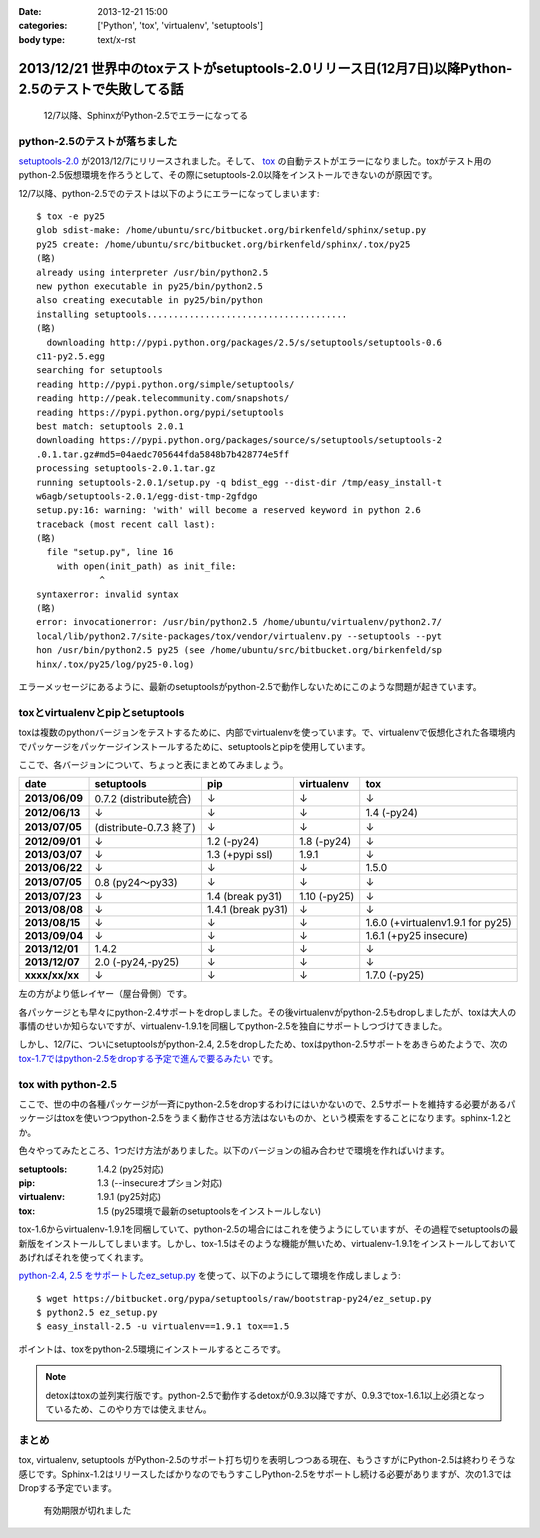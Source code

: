 :date: 2013-12-21 15:00
:categories: ['Python', 'tox', 'virtualenv', 'setuptools']
:body type: text/x-rst

====================================================================================================
2013/12/21 世界中のtoxテストがsetuptools-2.0リリース日(12月7日)以降Python-2.5のテストで失敗してる話
====================================================================================================

.. figure:: sphinx-error.png
   :target: https://drone.io/bitbucket.org/birkenfeld/sphinx

   12/7以降、SphinxがPython-2.5でエラーになってる



python-2.5のテストが落ちました
==============================

`setuptools-2.0`_ が2013/12/7にリリースされました。そして、 tox_ の自動テストがエラーになりました。toxがテスト用のpython-2.5仮想環境を作ろうとして、その際にsetuptools-2.0以降をインストールできないのが原因です。

.. _setuptools-2.0: https://pypi.python.org/pypi/setuptools/2.0
.. _tox: https://pypi.python.org/pypi/tox


12/7以降、python-2.5でのテストは以下のようにエラーになってしまいます::

   $ tox -e py25
   glob sdist-make: /home/ubuntu/src/bitbucket.org/birkenfeld/sphinx/setup.py
   py25 create: /home/ubuntu/src/bitbucket.org/birkenfeld/sphinx/.tox/py25
   (略)
   already using interpreter /usr/bin/python2.5
   new python executable in py25/bin/python2.5
   also creating executable in py25/bin/python
   installing setuptools......................................
   (略)
     downloading http://pypi.python.org/packages/2.5/s/setuptools/setuptools-0.6
   c11-py2.5.egg
   searching for setuptools
   reading http://pypi.python.org/simple/setuptools/
   reading http://peak.telecommunity.com/snapshots/
   reading https://pypi.python.org/pypi/setuptools
   best match: setuptools 2.0.1
   downloading https://pypi.python.org/packages/source/s/setuptools/setuptools-2
   .0.1.tar.gz#md5=04aedc705644fda5848b7b428774e5ff
   processing setuptools-2.0.1.tar.gz
   running setuptools-2.0.1/setup.py -q bdist_egg --dist-dir /tmp/easy_install-t
   w6agb/setuptools-2.0.1/egg-dist-tmp-2gfdgo
   setup.py:16: warning: 'with' will become a reserved keyword in python 2.6
   traceback (most recent call last):
   (略)
     file "setup.py", line 16
       with open(init_path) as init_file:
               ^
   syntaxerror: invalid syntax
   (略)
   error: invocationerror: /usr/bin/python2.5 /home/ubuntu/virtualenv/python2.7/
   local/lib/python2.7/site-packages/tox/vendor/virtualenv.py --setuptools --pyt
   hon /usr/bin/python2.5 py25 (see /home/ubuntu/src/bitbucket.org/birkenfeld/sp
   hinx/.tox/py25/log/py25-0.log)

エラーメッセージにあるように、最新のsetuptoolsがpython-2.5で動作しないためにこのような問題が起きています。

toxとvirtualenvとpipとsetuptools
================================

toxは複数のpythonバージョンをテストするために、内部でvirtualenvを使っています。で、virtualenvで仮想化された各環境内でパッケージをパッケージインストールするために、setuptoolsとpipを使用しています。

ここで、各バージョンについて、ちょっと表にまとめてみましょう。

.. csv-table::
   :stub-columns: 1
   :header-rows: 1

   date,setuptools,pip,virtualenv,tox
   2013/06/09,0.7.2 (distribute統合),↓,↓,↓
   2012/06/13,↓,↓,↓,1.4 (-py24)
   2013/07/05,(distribute-0.7.3 終了),↓,↓,↓
   2012/09/01,↓,1.2 (-py24),1.8 (-py24),↓
   2013/03/07,↓,1.3 (+pypi ssl),1.9.1,↓
   2013/06/22,↓,↓,↓,1.5.0
   2013/07/05,0.8 (py24～py33),↓,↓,↓
   2013/07/23,↓,1.4 (break py31),1.10 (-py25),↓
   2013/08/08,↓,1.4.1 (break py31),↓,↓
   2013/08/15,↓,↓,↓,1.6.0 (+virtualenv1.9.1 for py25)
   2013/09/04,↓,↓,↓,1.6.1 (+py25 insecure)
   2013/12/01,1.4.2,↓,↓,↓
   2013/12/07,"2.0 (-py24,-py25)",↓,↓,↓
   xxxx/xx/xx,↓,↓,↓,1.7.0 (-py25)

左の方がより低レイヤー（屋台骨側）です。

各パッケージとも早々にpython-2.4サポートをdropしました。その後virtualenvがpython-2.5もdropしましたが、toxは大人の事情のせいか知らないですが、virtualenv-1.9.1を同梱してpython-2.5を独自にサポートしつづけてきました。

しかし、12/7に、ついにsetuptoolsがpython-2.4, 2.5をdropしたため、toxはpython-2.5サポートをあきらめたようで、次の `tox-1.7ではpython-2.5をdropする予定で進んで要るみたい`__ です。

.. __: https://bitbucket.org/hpk42/tox/commits/df22328d


tox with python-2.5
===================

ここで、世の中の各種パッケージが一斉にpython-2.5をdropするわけにはいかないので、2.5サポートを維持する必要があるパッケージはtoxを使いつつpython-2.5をうまく動作させる方法はないものか、という模索をすることになります。sphinx-1.2とか。

色々やってみたところ、1つだけ方法がありました。以下のバージョンの組み合わせで環境を作ればいけます。

:setuptools: 1.4.2 (py25対応)
:pip: 1.3 (--insecureオプション対応)
:virtualenv: 1.9.1 (py25対応)
:tox: 1.5 (py25環境で最新のsetuptoolsをインストールしない)

tox-1.6からvirtualenv-1.9.1を同梱していて、python-2.5の場合にはこれを使うようにしていますが、その過程でsetuptoolsの最新版をインストールしてしまいます。しかし、tox-1.5はそのような機能が無いため、virtualenv-1.9.1をインストールしておいてあげればそれを使ってくれます。

`python-2.4, 2.5 をサポートしたez_setup.py`__ を使って、以下のようにして環境を作成しましょう::

   $ wget https://bitbucket.org/pypa/setuptools/raw/bootstrap-py24/ez_setup.py
   $ python2.5 ez_setup.py
   $ easy_install-2.5 -u virtualenv==1.9.1 tox==1.5

.. __: https://pypi.python.org/pypi/setuptools/2.0.1#python-2-4-and-python-2-5-support

ポイントは、toxをpython-2.5環境にインストールするところです。

.. note::

   detoxはtoxの並列実行版です。python-2.5で動作するdetoxが0.9.3以降ですが、0.9.3でtox-1.6.1以上必須となっているため、このやり方では使えません。


まとめ
======

tox, virtualenv, setuptools がPython-2.5のサポート打ち切りを表明しつつある現在、もうさすがにPython-2.5は終わりそうな感じです。Sphinx-1.2はリリースしたばかりなのでもうすこしPython-2.5をサポートし続ける必要がありますが、次の1.3ではDropする予定でいます。


.. figure:: expirerd.jpg

   有効期限が切れました



